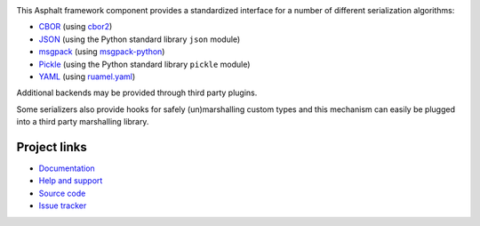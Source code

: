 .. image:: https://github.com/asphalt-framework/asphalt-serialization/actions/workflows/test.yml/badge.svg
  :target: https://github.com/asphalt-framework/asphalt-serialization/actions/workflows/test.yml
  :alt: Build Status
.. image:: https://coveralls.io/repos/github/asphalt-framework/asphalt-serialization/badge.svg?branch=master
  :target: https://coveralls.io/github/asphalt-framework/asphalt-serialization?branch=master
  :alt: Code Coverage

This Asphalt framework component provides a standardized interface for a number of
different serialization algorithms:

* CBOR_ (using `cbor2 <http://pypi.python.org/pypi/cbor2>`_)
* JSON_ (using the Python standard library ``json`` module)
* msgpack_ (using `msgpack-python <https://pypi.python.org/pypi/msgpack-python>`_)
* Pickle_ (using the Python standard library ``pickle`` module)
* YAML_ (using `ruamel.yaml <https://pypi.org/project/ruamel.yaml/>`_)

Additional backends may be provided through third party plugins.

Some serializers also provide hooks for safely (un)marshalling custom types and this
mechanism can easily be plugged into a third party marshalling library.

.. _CBOR: http://cbor.io/
.. _JSON: http://wikipedia.org/wiki/JSON
.. _msgpack: http://msgpack.org/
.. _Pickle: https://docs.python.org/3/library/pickle.html
.. _YAML: http://wikipedia.org/wiki/YAML

Project links
-------------

* `Documentation <http://asphalt-serialization.readthedocs.org/>`_
* `Help and support <https://github.com/asphalt-framework/asphalt/wiki/Help-and-support>`_
* `Source code <https://github.com/asphalt-framework/asphalt-serialization>`_
* `Issue tracker <https://github.com/asphalt-framework/asphalt-serialization/issues>`_
